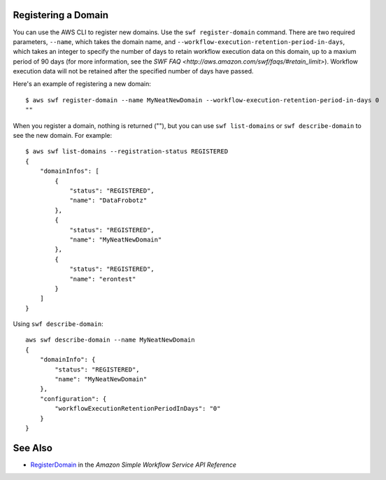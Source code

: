 Registering a Domain
--------------------

You can use the AWS CLI to register new domains. Use the ``swf register-domain`` command.  There are two required
parameters, ``--name``, which takes the domain name, and ``--workflow-execution-retention-period-in-days``, which takes
an integer to specify the number of days to retain workflow execution data on this domain, up to a maxium period of 90
days (for more information, see the `SWF FAQ <http://aws.amazon.com/swf/faqs/#retain_limit>`). Workflow execution data
will not be retained after the specified number of days have passed.

Here's an example of registering a new domain:

::

    $ aws swf register-domain --name MyNeatNewDomain --workflow-execution-retention-period-in-days 0
    ""

When you register a domain, nothing is returned (""), but you can use
``swf list-domains`` or ``swf describe-domain`` to see the new domain.
For example:

::

    $ aws swf list-domains --registration-status REGISTERED
    {
        "domainInfos": [
            {
                "status": "REGISTERED",
                "name": "DataFrobotz"
            },
            {
                "status": "REGISTERED",
                "name": "MyNeatNewDomain"
            },
            {
                "status": "REGISTERED",
                "name": "erontest"
            }
        ]
    }

Using ``swf describe-domain``:

::

    aws swf describe-domain --name MyNeatNewDomain
    {
        "domainInfo": {
            "status": "REGISTERED",
            "name": "MyNeatNewDomain"
        },
        "configuration": {
            "workflowExecutionRetentionPeriodInDays": "0"
        }
    }

See Also
--------

-  `RegisterDomain <http://docs.aws.amazon.com/amazonswf/latest/apireference/API_RegisterDomain.html>`__
   in the *Amazon Simple Workflow Service API Reference*

